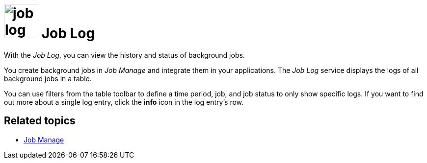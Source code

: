 //General comment from Fabian: You should also write the service overview topic "tools.adoc" and give an overview about the four services

= image:job-log-icon.png[width=70] Job Log

With the _Job Log_, you can view the history and status of background jobs.

You create background jobs in _Job Manage_ and integrate them in your applications.
The _Job Log_ service displays the logs of all background jobs in a table.

You can use filters from the table toolbar to define a time period, job, and job status to only show specific logs.
If you want to find out more about a single log entry, click the *info* icon in the log entry's row.

== Related topics
* xref:job-manage.adoc[Job Manage]
